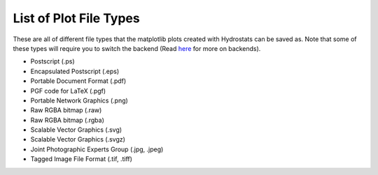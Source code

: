 .. _plot_types:

List of Plot File Types
=======================

These are all of different file types that the matplotlib plots created with Hydrostats can be
saved as. Note that some of these types will require you to switch the backend (Read here_ for
more on backends).

- Postscript (.ps)
- Encapsulated Postscript (.eps)
- Portable Document Format (.pdf)
- PGF code for LaTeX (.pgf)
- Portable Network Graphics (.png)
- Raw RGBA bitmap (.raw)
- Raw RGBA bitmap (.rgba)
- Scalable Vector Graphics (.svg)
- Scalable Vector Graphics (.svgz)
- Joint Photographic Experts Group (.jpg, .jpeg)
- Tagged Image File Format (.tif, .tiff)

.. _here: https://matplotlib.org/faq/usage_faq.html#what-is-a-backend)